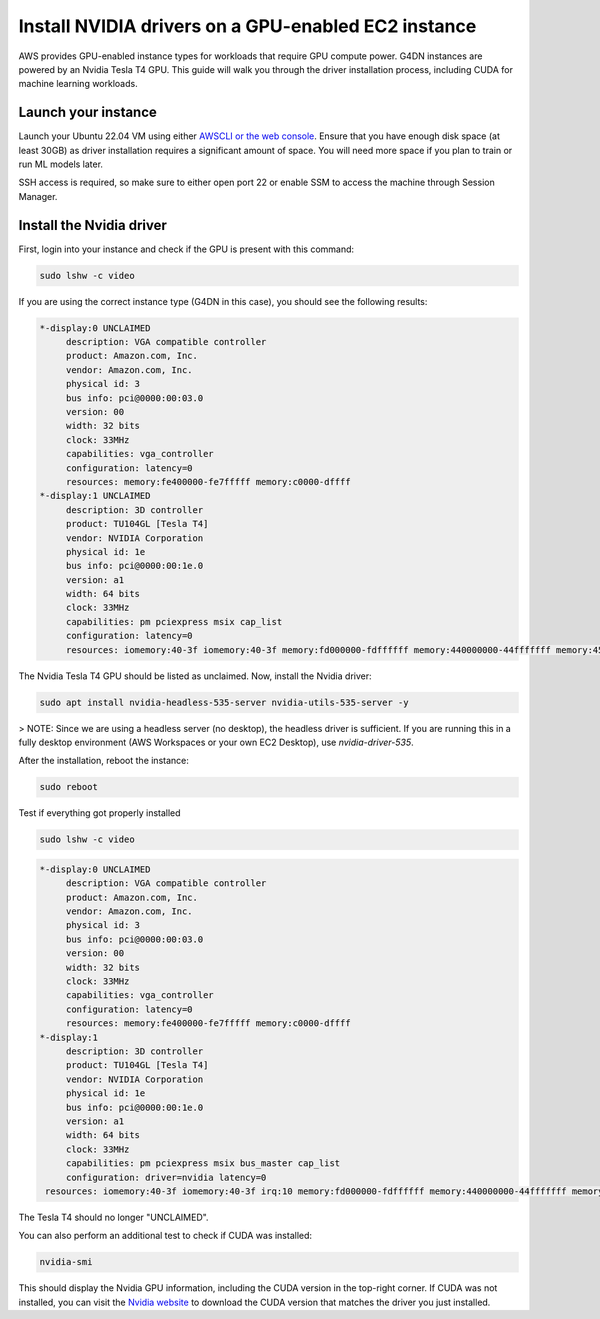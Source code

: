 Install NVIDIA drivers on a GPU-enabled  EC2 instance 
=====================================================

    
AWS provides GPU-enabled instance types for workloads that require GPU compute power. G4DN instances are powered by an Nvidia Tesla T4 GPU. This guide will walk you through the driver installation process, including CUDA for machine learning workloads.

Launch your instance
--------------------

Launch your Ubuntu 22.04 VM using either `AWSCLI or the web console`_. Ensure that you have enough disk space (at least 30GB) as driver installation requires a significant amount of space. You will need more space if you plan to train or run ML models later. 

SSH access is required, so make sure to either open port 22 or enable SSM to access the machine through Session Manager. 

Install the Nvidia driver
-------------------------

First, login into your instance and check if the GPU is present with this command:

.. code::

    sudo lshw -c video


If you are using the correct instance type (G4DN in this case), you should see the following results:

.. code-block:: none

      *-display:0 UNCLAIMED
           description: VGA compatible controller
           product: Amazon.com, Inc.
           vendor: Amazon.com, Inc.
           physical id: 3
           bus info: pci@0000:00:03.0
           version: 00
           width: 32 bits
           clock: 33MHz
           capabilities: vga_controller
           configuration: latency=0
           resources: memory:fe400000-fe7fffff memory:c0000-dffff
      *-display:1 UNCLAIMED
           description: 3D controller
           product: TU104GL [Tesla T4]
           vendor: NVIDIA Corporation
           physical id: 1e
           bus info: pci@0000:00:1e.0
           version: a1
           width: 64 bits
           clock: 33MHz
           capabilities: pm pciexpress msix cap_list
           configuration: latency=0
           resources: iomemory:40-3f iomemory:40-3f memory:fd000000-fdffffff memory:440000000-44fffffff memory:450000000-451ffffff


The Nvidia Tesla T4 GPU should be listed as unclaimed. Now, install the Nvidia driver:

.. code::

    sudo apt install nvidia-headless-535-server nvidia-utils-535-server -y

> NOTE: Since we are using a headless server (no desktop), the headless driver is sufficient. If you are running this in a fully desktop environment (AWS Workspaces or your own EC2 Desktop), use `nvidia-driver-535`.

After the installation, reboot the instance:

.. code::

    sudo reboot


Test if everything got properly installed

.. code::

    sudo lshw -c video

.. code-block:: none

      *-display:0 UNCLAIMED     
           description: VGA compatible controller
           product: Amazon.com, Inc.
           vendor: Amazon.com, Inc.
           physical id: 3
           bus info: pci@0000:00:03.0
           version: 00
           width: 32 bits
           clock: 33MHz
           capabilities: vga_controller
           configuration: latency=0
           resources: memory:fe400000-fe7fffff memory:c0000-dffff
      *-display:1
           description: 3D controller
           product: TU104GL [Tesla T4]
           vendor: NVIDIA Corporation
           physical id: 1e
           bus info: pci@0000:00:1e.0
           version: a1
           width: 64 bits
           clock: 33MHz
           capabilities: pm pciexpress msix bus_master cap_list
           configuration: driver=nvidia latency=0
       resources: iomemory:40-3f iomemory:40-3f irq:10 memory:fd000000-fdffffff memory:440000000-44fffffff memory:450000000-451ffffff

The Tesla T4 should no longer "UNCLAIMED".

You can also perform an additional test to check if CUDA was installed:

.. code::

    nvidia-smi

This should display the Nvidia GPU information, including the CUDA version in the top-right corner. If CUDA was not installed, you can visit the `Nvidia website`_ to download the CUDA version that matches the driver you just installed.


.. _`AWSCLI or the web console`: https://discourse.ubuntu.com/t/how-to-deploy-ubuntu-pro-in-aws-in-2023/23367
.. _`Nvidia website`: https://developer.nvidia.com/cuda-downloads


